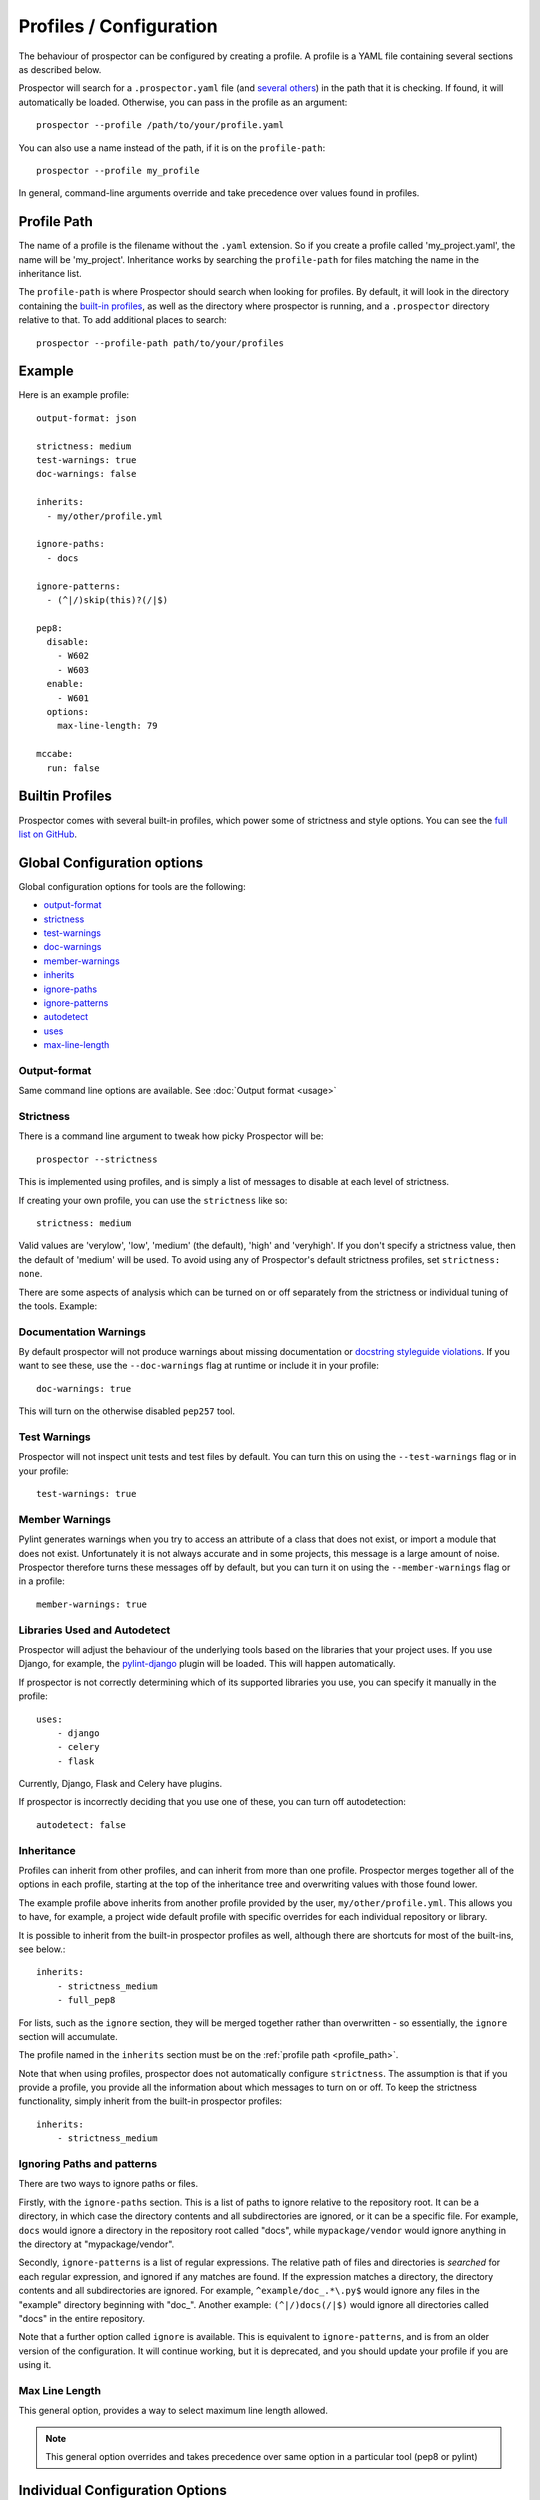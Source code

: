 Profiles / Configuration
========================

The behaviour of prospector can be configured by creating a profile. A profile is
a YAML file containing several sections as described below.

Prospector will search for a ``.prospector.yaml`` file (and `several others`_) in the path that it is checking.
If found, it will automatically be loaded. Otherwise, you
can pass in the profile as an argument::

    prospector --profile /path/to/your/profile.yaml

You can also use a name instead of the path, if it is on the ``profile-path``::

    prospector --profile my_profile

In general, command-line arguments override and take precedence over values found
in profiles.

.. _several others: https://github.com/PyCQA/prospector/blob/master/prospector/profiles/__init__.py

.. _profile_path:


Profile Path
------------

The name of a profile is the filename without the ``.yaml`` extension. So if you create
a profile called 'my_project.yaml', the name will be 'my_project'. Inheritance works
by searching the ``profile-path`` for files matching the name in the inheritance list.

The ``profile-path`` is where Prospector should search when looking for profiles. By
default, it will look in the directory containing the `built-in profiles`_, as well as
the directory where prospector is running, and a ``.prospector`` directory relative to
that. To add additional places to search::

    prospector --profile-path path/to/your/profiles


.. _built-in profiles: https://github.com/PyCQA/prospector/tree/master/prospector/profiles/profiles



Example
-------

Here is an example profile::

    output-format: json

    strictness: medium
    test-warnings: true
    doc-warnings: false

    inherits:
      - my/other/profile.yml

    ignore-paths:
      - docs

    ignore-patterns:
      - (^|/)skip(this)?(/|$)

    pep8:
      disable:
        - W602
        - W603
      enable:
        - W601
      options:
        max-line-length: 79

    mccabe:
      run: false


Builtin Profiles
----------------

Prospector comes with several built-in profiles, which power some of strictness and style
options. You can see the `full list on GitHub <https://github.com/PyCQA/prospector/tree/master/prospector/profiles/profiles>`_.

Global Configuration options
----------------------------
Global configuration options for tools are the following:

* output-format_
* strictness_
* test-warnings_
* doc-warnings_
* member-warnings_
* inherits_
* ignore-paths_
* ignore-patterns_
* autodetect_
* uses_
* max-line-length_


.. _output-format:

Output-format
.............
Same command line options are available.
See :doc:`Output format <usage>`

.. _strictness:

Strictness
..........

There is a command line argument to tweak how picky Prospector will be::

    prospector --strictness

This is implemented using profiles, and is simply a list of messages to disable at each
level of strictness.

If creating your own profile, you can use the ``strictness`` like so::

    strictness: medium

Valid values are 'verylow', 'low', 'medium' (the default), 'high' and 'veryhigh'. If you don't specify a
strictness value, then the default of 'medium' will be used. To avoid using any of Prospector's default
strictness profiles, set ``strictness: none``.



There are some aspects of analysis which can be turned on or off separately from the strictness or
individual tuning of the tools. Example:

.. _doc-warnings:

Documentation Warnings
......................

By default prospector will not produce warnings about missing documentation or
`docstring styleguide violations <https://www.python.org/dev/peps/pep-0257/>`_.
If you want to see these, use the ``--doc-warnings`` flag at runtime or include it in
your profile::

    doc-warnings: true

This will turn on the otherwise disabled ``pep257`` tool.

.. _test-warnings:

Test Warnings
.............

Prospector will not inspect unit tests and test files by default. You can
turn this on using the ``--test-warnings`` flag or in your profile::

    test-warnings: true

.. _member-warnings:

Member Warnings
...............

Pylint generates warnings when you try to access an attribute of a class that does not exist, or
import a module that does not exist. Unfortunately it is not always accurate and in some projects,
this message is a large amount of noise. Prospector therefore turns these messages off by default,
but you can turn it on using the ``--member-warnings`` flag or in a profile::

    member-warnings: true


.. _uses:
.. _autodetect:

Libraries Used and Autodetect
.............................

Prospector will adjust the behaviour of the underlying tools based on the libraries that your project
uses. If you use Django, for example, the `pylint-django <https://github.com/PyCQA/pylint-django>`_ plugin
will be loaded. This will happen automatically.

If prospector is not correctly determining which of its supported libraries you use, you can specify
it manually in the profile::

    uses:
        - django
        - celery
        - flask

Currently, Django, Flask and Celery have plugins.

If prospector is incorrectly deciding that you use one of these, you can turn off autodetection::

    autodetect: false


.. _inherits:

Inheritance
...........

Profiles can inherit from other profiles, and can inherit from more than one profile.
Prospector merges together all of the options in each profile, starting at the top
of the inheritance tree and overwriting values with those found lower.

The example profile above inherits from another profile provided by the user,
``my/other/profile.yml``. This allows you to have, for example, a project wide
default profile with specific overrides for each individual repository or library.

It is possible to inherit from the built-in prospector profiles as well, although
there are shortcuts for most of the built-ins, see below.::

    inherits:
        - strictness_medium
        - full_pep8

For lists, such as the ``ignore`` section, they will be merged together rather than
overwritten - so essentially, the ``ignore`` section will accumulate.

The profile named in the ``inherits`` section must be on the :ref:`profile path <profile_path>`.

Note that when using profiles, prospector does not automatically configure ``strictness``.
The assumption is that if you provide a profile, you provide all the information about which
messages to turn on or off. To keep the strictness functionality, simply inherit from the
built-in prospector profiles::

    inherits:
        - strictness_medium

.. _ignore-paths:
.. _ignore-patterns:

Ignoring Paths and patterns
...........................

There are two ways to ignore paths or files.

Firstly, with the ``ignore-paths`` section. This is a list of paths to ignore relative to the repository root.
It can be a directory, in which case the directory contents and all subdirectories are ignored, or it can be a
specific file. For example, ``docs`` would ignore a directory in the repository root called "docs", while
``mypackage/vendor`` would ignore anything in the directory at "mypackage/vendor".

Secondly, ``ignore-patterns`` is a list of regular expressions. The relative path of files and directories is *searched*
for each regular expression, and ignored if any matches are found. If the expression matches a directory, the directory
contents and all subdirectories are ignored. For example, ``^example/doc_.*\.py$`` would ignore any files in the
"example" directory beginning with "doc\_". Another example: ``(^|/)docs(/|$)`` would ignore all directories called
"docs" in the entire repository.

Note that a further option called ``ignore`` is available. This is equivalent to ``ignore-patterns``, and is from
an older version of the configuration. It will continue working, but it is deprecated, and you should update
your profile if you are using it.

.. _max-line-length:

Max Line Length
...............
This general option, provides a way to select maximum line length allowed.

.. Note:: This general option overrides and takes precedence over same option in a particular tool (pep8 or pylint)



Individual Configuration Options
--------------------------------

Each tool can be individually configured with a section beginning with the tool name
(in lowercase). Valid values are ``bandit``, ``dodgy``, ``frosted``, ``mccabe``, ``mypy``, ``pep257``, ``pep8``,
``pyflakes``, ``pylint``, ``pyroma`` and  ``vulture``.

Enabling and Disabling Tools
............................
There are :doc:`7 default and 5 optional <supported_tools>`. Unless otherwise configured,
the defaults are enabled and the optional tools are disabled.

In a profile, you can enable or disable a tool using the boolean ``run``::

    pyroma:
      run: true

Note that the ``--tools`` :doc:`command line argument <usage>` overrides profiles if used.



Enabling and Disabling Messages
...............................

Messages can be enabled or disabled using the tool's code for the output. These codes are
either from the tool itself, or provided by prospector for those tools which do not have
message codes. The list of tools and message codes can be found
`in the tools package <https://github.com/PyCQA/prospector/tree/master/prospector/tools>`_.

The typical desired action is to disable messages::

    pylint:
      disable:
        - method-hidden
        - access-member-before-definition

However, you can also enable messages which were disabled by parent profiles::

    pylint:
      enable:
        - method-hidden
        - access-member-before-definition

Pylint Plugins
..............

It is possible to specify list of plugins for Pylint. You can do this by using ``load-plugins``
option in ``pylint`` section::

    pylint:
        load-plugins:
            - plugin
            - plugin

Note that this option doesn't affect loading of :ref:`autodetected plugins <ignore-patterns>`.


PEP8 Control
............

The strictness will turn on or off different messages generated by the `pep8.py <https://pypi.python.org/pypi/pep8>`_
tool depending on how picky they are. However, if you want to have the standard 'medium' strictness but get either
complete or zero pep8 style warnings, you can use a shorthand like below::

    pep8:
        full: true

Or::

    pep8:
        none: true

Note that this section is also the section for configuring the pep8 tool, see below. Therefore you can turn
on all warnings from pep8 but turn off just one or two individually or otherwise tweak the tool like so::

    pep8:
        full: true
        disable:
            - E126
        options:
            max-line-length: 120

Tool Options
............

Some tools can be further configured or tweaked using an options hash::

    pep8:
      options:
        max-line-length: 120

The available options are:

+---------+------------------------+----------------------------------------------+
| Tool    + Option Name            + Possible Values                              |
+=========+========================+==============================================+
| mccabe  | max-complexity         | Maximum number of paths allowed in a method  |
+---------+------------------------+----------------------------------------------+
| pep8    | max-line-length        | Maximum line length allowed (This option is  |
|         |                        | overriden by global option max-line-length_) |
+---------+------------------------+----------------------------------------------+
| pylint  | -anything-             | Any of the `pylint options`_                 |
+---------+------------------------+----------------------------------------------+
| mypy    | strict                 | strict mode                                  |
+---------+------------------------+----------------------------------------------+
| mypy    | follow-imports         | How to treat imports                         |
+---------+------------------------+----------------------------------------------+
| mypy    | ignore-missing-import  | Silently ignore imports of missing modules   |
+---------+------------------------+----------------------------------------------+
| mypy    | platform               | Check for the given platform                 |
+---------+------------------------+----------------------------------------------+
| mypy    | python-version         | assume it will be running on Python x.y      |
+---------+------------------------+----------------------------------------------+
| mypy    | strict-optional        | Checking of Optional types and None values   |
+---------+------------------------+----------------------------------------------+
| bandit  | config                 | configuration filename                       |
+---------+------------------------+----------------------------------------------+
| bandit  | profile                | profile to use                               |
+---------+------------------------+----------------------------------------------+
| bandit  | severity               | report only issues of a given severity       |
+---------+------------------------+----------------------------------------------+
| bandit  | confidence             | report only issues of a given confidence     |
+---------+------------------------+----------------------------------------------+

See `mypy options`_ for more details
See `bandit options`_ for more details



.. _pylint options: https://pylint.readthedocs.io/en/latest/user_guide/run.html
.. _bandit options: https://https://bandit.readthedocs.io/en/latest/config.html
.. _mypy options: https://https://bandit.readthedocs.io/en/latest/config.html



Example
-------

Next is another example using most options::

    output-format: json

    strictness: medium
    test-warnings: true
    doc-warnings: false
    member-warnings: false
    inherits:
      - default
    ignore-paths:
      - docs
    ignore-patterns:
      - (^|/)skip(this)?(/|$)
    autodetect: true
    max-line-length: 88

    bandit:
      run: true
      options:
        config: .bandit.yml

    dodgy:
      run: true

    frosted:
      disable:
        - E103
        - E306

    mccabe:
      run: false
      options:
        max-complexity: 10

    pep8:
      disable:
        - W602
        - W603
      enable:
        - W601
      options:
        max-line-length: 79

    pep257:
      disable:
        - D100
        - D101

    pyflakes:
      disable:
        - F403
        - F810

    pylint:
      disable:
        - bad-builtin
        - too-few-public-methods
      options:
        max-locals: 15
        max-returns: 6
        max-branches: 15
        max-statements: 60
        max-parents: 7
        max-attributes: 7
        min-public-methods: 1
        max-public-methods: 20
        max-module-lines: 1000
        max-line-length: 99

    pyroma:
      disable:
        - PYR15
        - PYR18

    mypy:
      run: true
      options:
        ignore-missing-imports: true
        follow-imports: skip

    vulture:
      run: true